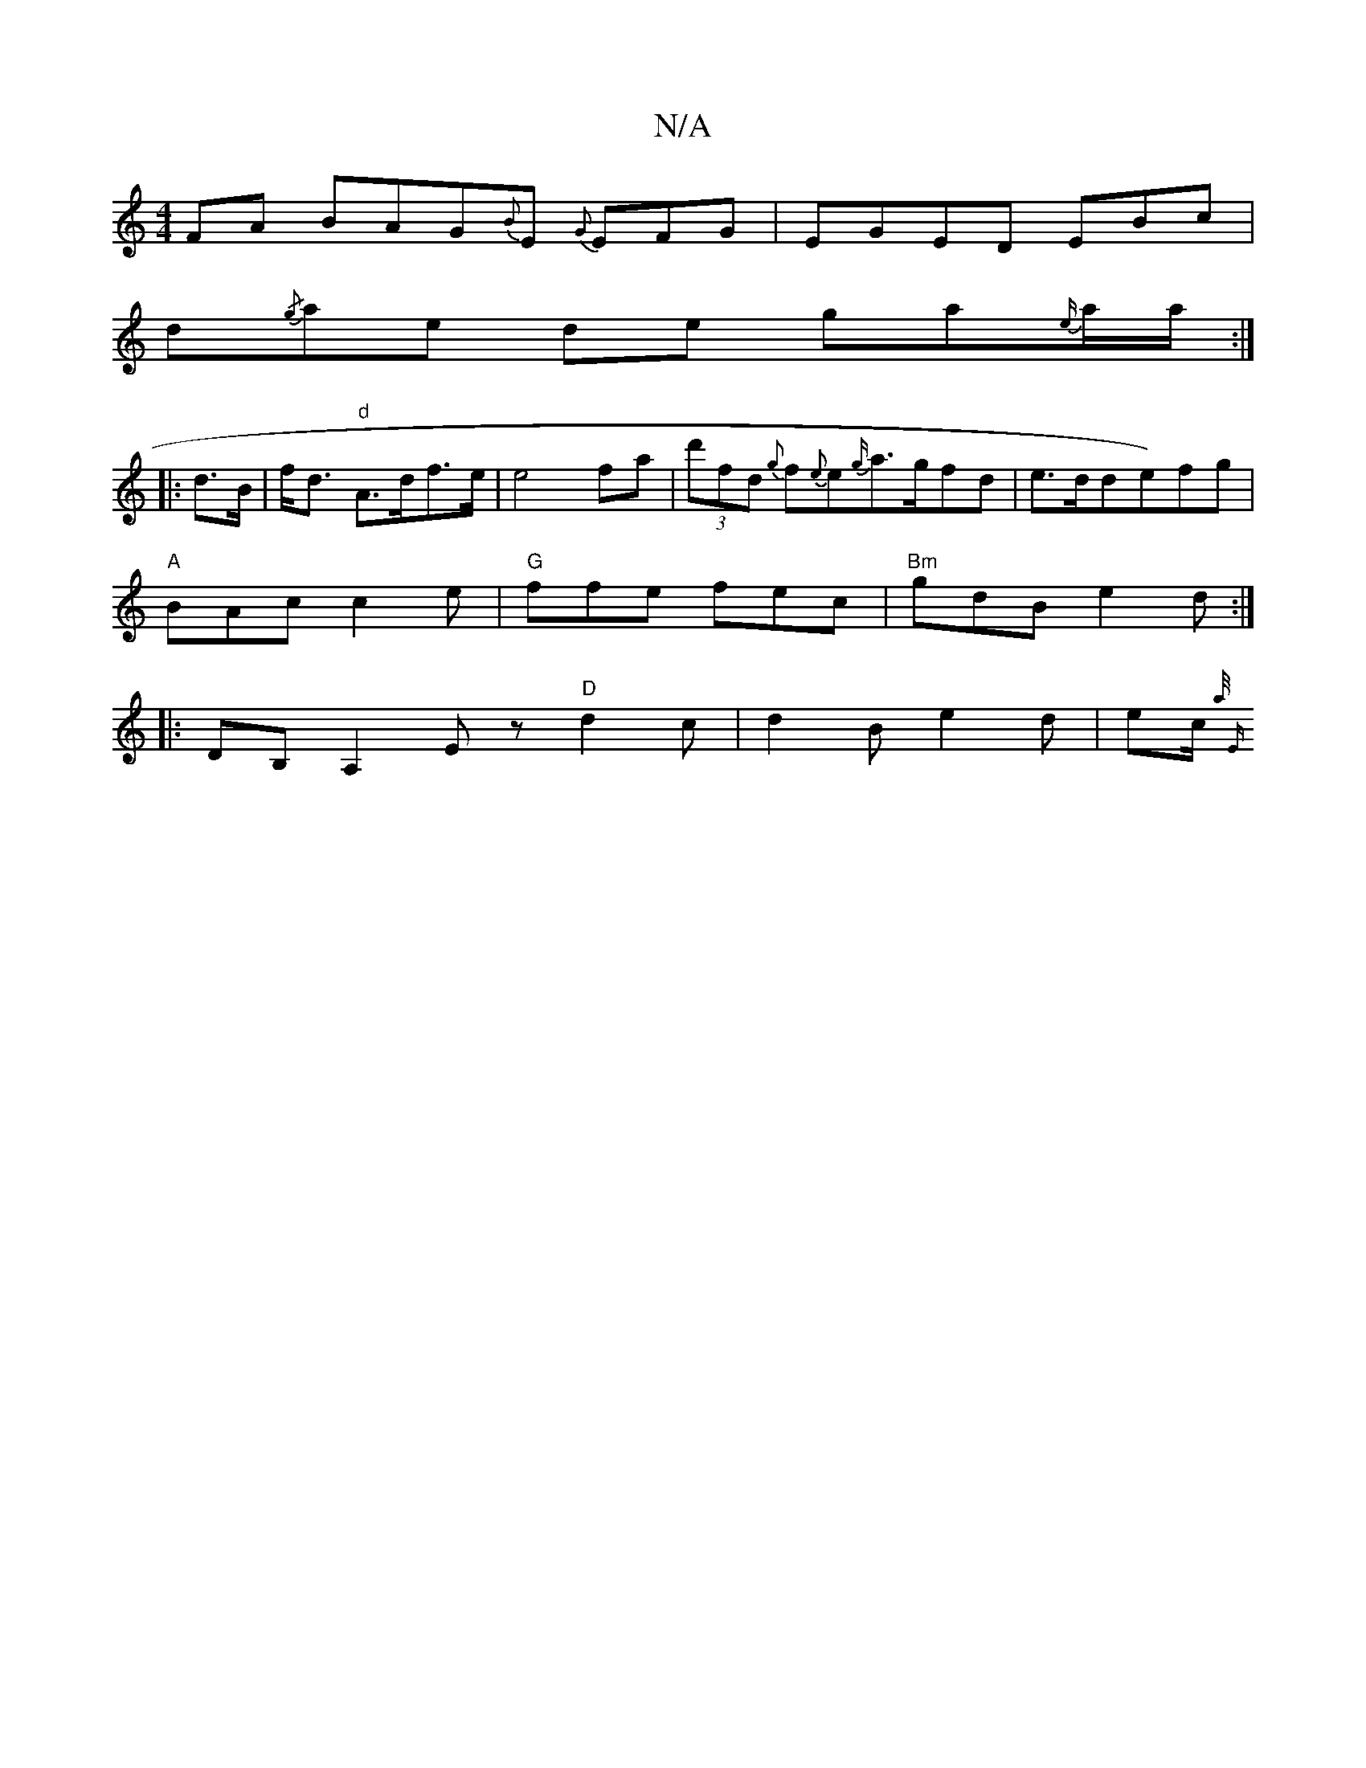 X:1
T:N/A
M:4/4
R:N/A
K:Cmajor
FA BAG{B}E {G}EFG-|EGED EBc|
d{/g}ae de ga{e/}a/a/:|
|:d>B| f<d "d" A>df>e | e4 fa |(3 d'fd {g}f{e}e{g/}a>gfd|e>dde)fg|
"A" BAc c2e|"G"ffe fec|"Bm"gdB e2d :| 
|:DB, A,2Ez"D"d2 c|d2B e2 d|e[c/]{a/2 |"E